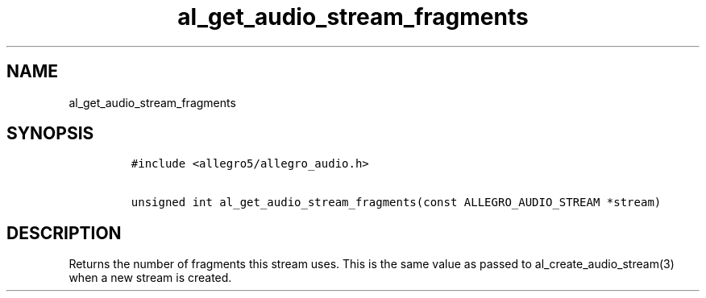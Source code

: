 .TH al_get_audio_stream_fragments 3 "" "Allegro reference manual"
.SH NAME
.PP
al_get_audio_stream_fragments
.SH SYNOPSIS
.IP
.nf
\f[C]
#include\ <allegro5/allegro_audio.h>

unsigned\ int\ al_get_audio_stream_fragments(const\ ALLEGRO_AUDIO_STREAM\ *stream)
\f[]
.fi
.SH DESCRIPTION
.PP
Returns the number of fragments this stream uses.
This is the same value as passed to al_create_audio_stream(3) when
a new stream is created.
